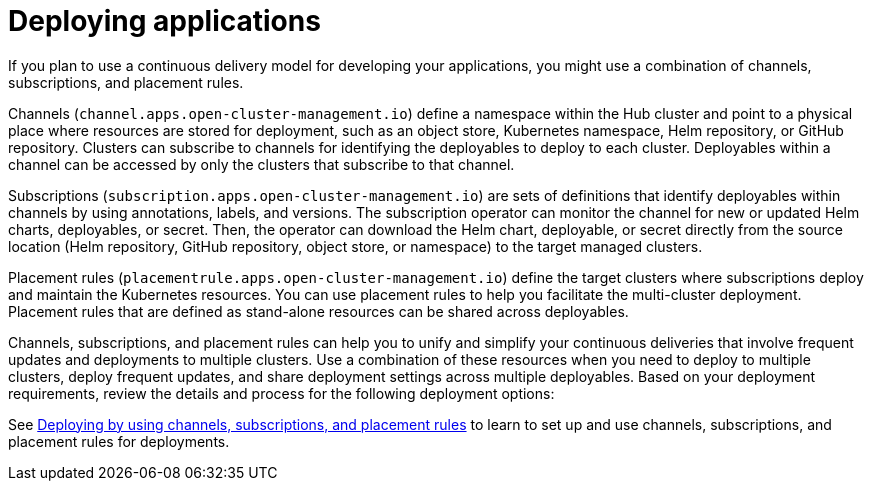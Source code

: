 [#deploying-applications]
= Deploying applications

If you plan to use a continuous delivery model for developing your applications, you might use a combination of channels, subscriptions, and placement rules.

Channels (`channel.apps.open-cluster-management.io`) define a namespace within the Hub cluster and point to a physical place where resources are stored for deployment, such as an object store, Kubernetes namespace, Helm repository, or GitHub repository.
Clusters can subscribe to channels for identifying the deployables to deploy to each cluster.
Deployables within a channel can be accessed by only the clusters that subscribe to that channel.

Subscriptions (`subscription.apps.open-cluster-management.io`) are sets of definitions that identify deployables within channels by using annotations, labels, and versions.
The subscription operator can monitor the channel for new or updated Helm charts, deployables, or secret.
Then, the operator can download the Helm chart, deployable, or secret directly from the source location (Helm repository, GitHub repository, object store, or namespace) to the target managed clusters.

Placement rules (`placementrule.apps.open-cluster-management.io`) define the target clusters where subscriptions deploy and maintain the Kubernetes resources.
You can use placement rules to help you facilitate the multi-cluster deployment.
Placement rules that are defined as stand-alone resources can be shared across deployables.

Channels, subscriptions, and placement rules can help you to unify and simplify your continuous deliveries that involve frequent updates and deployments to multiple clusters.
Use a combination of these resources when you need to deploy to multiple clusters, deploy frequent updates, and share deployment settings across multiple deployables.
Based on your deployment requirements, review the details and process for the following deployment options:

See xref:deploying-by-using-channels-subscriptions-and-placement-rules[Deploying by using channels, subscriptions, and placement rules] to learn to set up and use channels, subscriptions, and placement rules for deployments.
